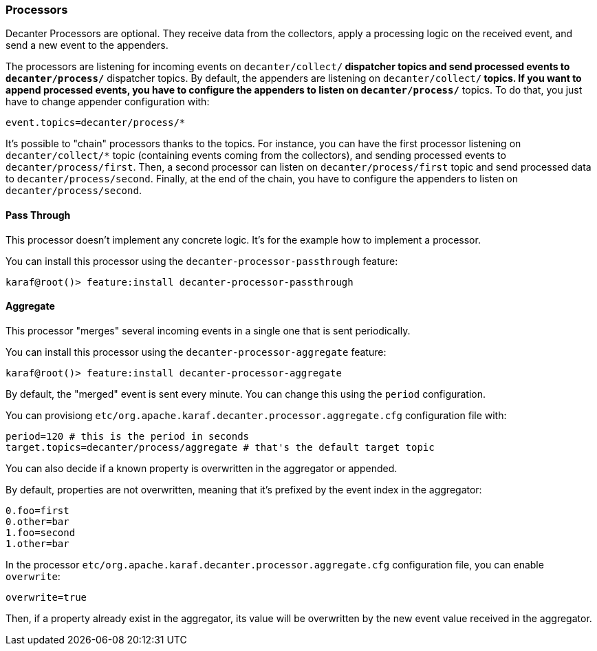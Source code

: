//
// Licensed under the Apache License, Version 2.0 (the "License");
// you may not use this file except in compliance with the License.
// You may obtain a copy of the License at
//
//      http://www.apache.org/licenses/LICENSE-2.0
//
// Unless required by applicable law or agreed to in writing, software
// distributed under the License is distributed on an "AS IS" BASIS,
// WITHOUT WARRANTIES OR CONDITIONS OF ANY KIND, either express or implied.
// See the License for the specific language governing permissions and
// limitations under the License.
//

=== Processors

Decanter Processors are optional. They receive data from the collectors, apply a processing logic on the received event, and send a new event to the appenders.

The processors are listening for incoming events on `decanter/collect/*` dispatcher topics and send processed events to `decanter/process/*` dispatcher topics.
By default, the appenders are listening on `decanter/collect/*` topics. If you want to append processed events, you have to configure the appenders
to listen on `decanter/process/*` topics. To do that, you just have to change appender configuration with:

----
event.topics=decanter/process/*
----

It's possible to "chain" processors thanks to the topics.
For instance, you can have the first processor listening on `decanter/collect/*` topic (containing events coming from the collectors), and
sending processed events to `decanter/process/first`. Then, a second processor can listen on `decanter/process/first` topic and send processed
data to `decanter/process/second`. Finally, at the end of the chain, you have to configure the appenders to listen on
`decanter/process/second`.

==== Pass Through

This processor doesn't implement any concrete logic. It's for the example how to implement a processor.

You can install this processor using the `decanter-processor-passthrough` feature:

----
karaf@root()> feature:install decanter-processor-passthrough
----

==== Aggregate

This processor "merges" several incoming events in a single one that is sent periodically.

You can install this processor using the `decanter-processor-aggregate` feature:

----
karaf@root()> feature:install decanter-processor-aggregate
----

By default, the "merged" event is sent every minute. You can change this using the `period` configuration.

You can provisiong `etc/org.apache.karaf.decanter.processor.aggregate.cfg` configuration file with:

----
period=120 # this is the period in seconds
target.topics=decanter/process/aggregate # that's the default target topic
----

You can also decide if a known property is overwritten in the aggregator or appended.

By default, properties are not overwritten, meaning that it's prefixed by the event index in the aggregator:

----
0.foo=first
0.other=bar
1.foo=second
1.other=bar
----

In the processor `etc/org.apache.karaf.decanter.processor.aggregate.cfg` configuration file, you can enable `overwrite`:

----
overwrite=true
----

Then, if a property already exist in the aggregator, its value will be overwritten by the new event value received in the aggregator.